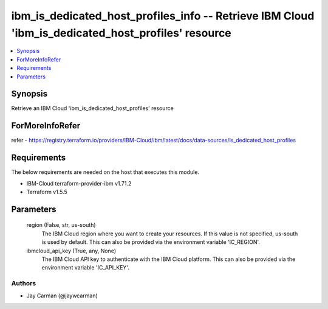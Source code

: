 
ibm_is_dedicated_host_profiles_info -- Retrieve IBM Cloud 'ibm_is_dedicated_host_profiles' resource
===================================================================================================

.. contents::
   :local:
   :depth: 1


Synopsis
--------

Retrieve an IBM Cloud 'ibm_is_dedicated_host_profiles' resource


ForMoreInfoRefer
----------------
refer - https://registry.terraform.io/providers/IBM-Cloud/ibm/latest/docs/data-sources/is_dedicated_host_profiles

Requirements
------------
The below requirements are needed on the host that executes this module.

- IBM-Cloud terraform-provider-ibm v1.71.2
- Terraform v1.5.5



Parameters
----------

  region (False, str, us-south)
    The IBM Cloud region where you want to create your resources. If this value is not specified, us-south is used by default. This can also be provided via the environment variable 'IC_REGION'.


  ibmcloud_api_key (True, any, None)
    The IBM Cloud API key to authenticate with the IBM Cloud platform. This can also be provided via the environment variable 'IC_API_KEY'.













Authors
~~~~~~~

- Jay Carman (@jaywcarman)

